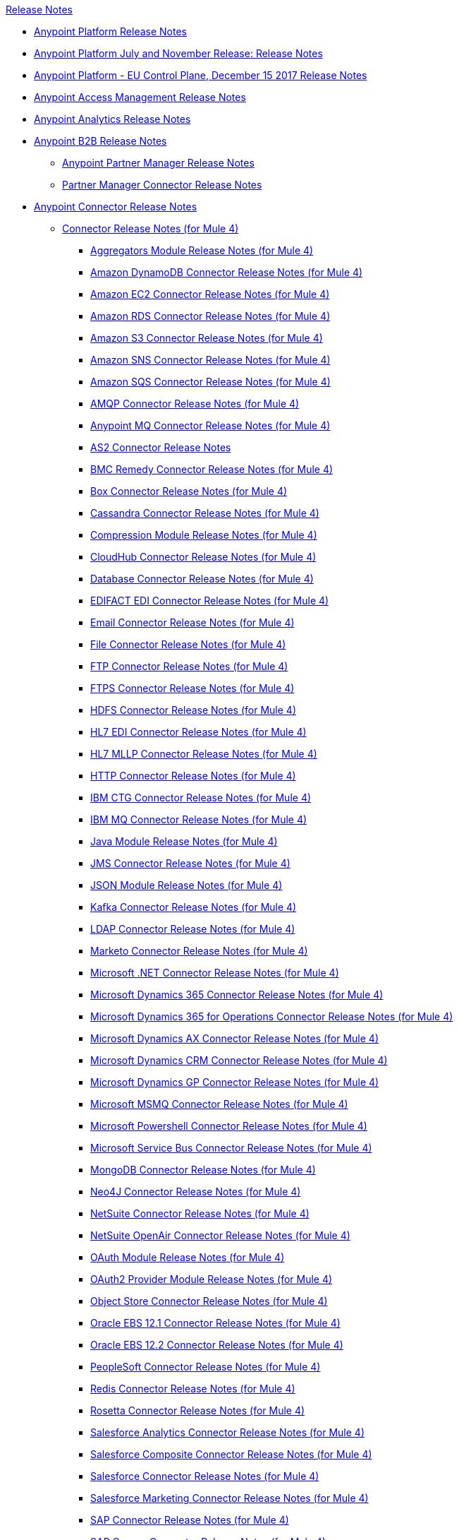 .xref:index.adoc[Release Notes]
* xref:index.adoc[Anypoint Platform Release Notes]
* xref:platform/anypoint-november-release.adoc[Anypoint Platform July and November Release: Release Notes]
* xref:eu-cloud/anypoint-eu-control-plane.adoc[Anypoint Platform - EU Control Plane, December 15 2017 Release Notes]
* xref:access-management/access-management-release-notes.adoc[Anypoint Access Management Release Notes]
* xref:analytics/anypoint-analytics-release-notes.adoc[Anypoint Analytics Release Notes]
* xref:partner-manager/anypoint-b2b-release-notes.adoc[Anypoint B2B Release Notes]
 ** xref:partner-manager/anypoint-partner-manager-release-notes.adoc[Anypoint Partner Manager Release Notes]
 ** xref:connector/partner-manager-connector-release-notes.adoc[Partner Manager Connector Release Notes]
* xref:connector/anypoint-connector-release-notes.adoc[Anypoint Connector Release Notes]
 ** xref:connector/anypoint-connector-release-notes.adoc#mule_4.adoc[Connector Release Notes (for Mule 4)]
  *** xref:connector/aggregators-module-release-notes.adoc[Aggregators Module Release Notes (for Mule 4)]
  *** xref:connector/amazon-dynamodb-connector-release-notes-mule-4.adoc[Amazon DynamoDB Connector Release Notes (for Mule 4)]
  *** xref:connector/amazon-ec2-connector-release-notes-mule-4.adoc[Amazon EC2 Connector Release Notes (for Mule 4)]
  *** xref:connector/amazon-rds-connector-release-notes-mule-4.adoc[Amazon RDS Connector Release Notes (for Mule 4)]
  *** xref:connector/amazon-s3-connector-release-notes-mule-4.adoc[Amazon S3 Connector Release Notes (for Mule 4)]
  *** xref:connector/amazon-sns-connector-release-notes-mule-4.adoc[Amazon SNS Connector Release Notes (for Mule 4)]
  *** xref:connector/amazon-sqs-connector-release-notes-mule-4.adoc[Amazon SQS Connector Release Notes (for Mule 4)]
  *** xref:connector/connector-amqp.adoc[AMQP Connector Release Notes (for Mule 4)]
  *** xref:connector/anypoint-mq-connector-release-notes-mule-4.adoc[Anypoint MQ Connector Release Notes (for Mule 4)]
  *** xref:connector/as2-connector-release-notes.adoc[AS2 Connector Release Notes]
  *** xref:connector/bmc-remedy-connector-release-notes-mule-4.adoc[BMC Remedy Connector Release Notes (for Mule 4)]
  *** xref:connector/box-connector-release-notes-mule-4.adoc[Box Connector Release Notes (for Mule 4)]
  *** xref:connector/cassandra-connector-release-notes-mule-4.adoc[Cassandra Connector Release Notes (for Mule 4)]
  *** xref:mule-runtime/module-compression.adoc[Compression Module Release Notes (for Mule 4)]
  *** xref:connector/cloudhub-connector-release-notes-mule-4.adoc[CloudHub Connector Release Notes (for Mule 4)]
  *** xref:connector/connector-db.adoc[Database Connector Release Notes (for Mule 4)]
  *** xref:connector/edifact-edi-connector-release-notes.adoc[EDIFACT EDI Connector Release Notes (for Mule 4)]
  *** xref:connector/connector-email.adoc[Email Connector Release Notes (for Mule 4)]
  *** xref:connector/connector-file.adoc[File Connector Release Notes (for Mule 4)]
  *** xref:connector/connector-ftp.adoc[FTP Connector Release Notes (for Mule 4)]
  *** xref:connector/connector-ftps.adoc[FTPS Connector Release Notes (for Mule 4)]
  *** xref:connector/hdfs-connector-release-notes-mule-4.adoc[HDFS Connector Release Notes (for Mule 4)]
  *** xref:connector/hl7-connector-release-notes-mule-4.adoc[HL7 EDI Connector Release Notes (for Mule 4)]
  *** xref:connector/hl7-mllp-connector-release-notes-mule-4.adoc[HL7 MLLP Connector Release Notes (for Mule 4)]
  *** xref:connector/connector-http.adoc[HTTP Connector Release Notes (for Mule 4)]
  *** xref:connector/ibm-ctg-connector-release-notes-mule-4.adoc[IBM CTG Connector Release Notes (for Mule 4)]
  *** xref:connector/connector-ibm-mq.adoc[IBM MQ Connector Release Notes (for Mule 4)]
  *** xref:connector/java-module.adoc[Java Module Release Notes (for Mule 4)]
  *** xref:connector/connector-jms.adoc[JMS Connector Release Notes (for Mule 4)]
  *** xref:connector/json-module-release-notes.adoc[JSON Module Release Notes (for Mule 4)]
  *** xref:connector/kafka-connector-release-notes-mule-4.adoc[Kafka Connector Release Notes (for Mule 4)]
  *** xref:connector/ldap-connector-release-notes-mule-4.adoc[LDAP Connector Release Notes (for Mule 4)]
  *** xref:connector/marketo-connector-release-notes-mule-4.adoc[Marketo Connector Release Notes (for Mule 4)]
  *** xref:connector/microsoft-dotnet-connector-release-notes-mule-4.adoc[Microsoft .NET Connector Release Notes (for Mule 4)]
  *** xref:connector/microsoft-dynamics-365-connector-release-notes-mule-4.adoc[Microsoft Dynamics 365 Connector Release Notes (for Mule 4)]
  *** xref:connector/microsoft-365-ops-connector-release-notes-mule-4.adoc[Microsoft Dynamics 365 for Operations Connector Release Notes (for Mule 4)]
  *** xref:connector/ms-dynamics-ax-connector-release-notes-mule-4.adoc[Microsoft Dynamics AX Connector Release Notes (for Mule 4)]
  *** xref:connector/ms-dynamics-crm-connector-release-notes-mule-4.adoc[Microsoft Dynamics CRM Connector Release Notes (for Mule 4)]
  *** xref:connector/microsoft-dynamics-gp-connector-release-notes-mule-4.adoc[Microsoft Dynamics GP Connector Release Notes (for Mule 4)]
  *** xref:connector/msmq-connector-release-notes-mule-4.adoc[Microsoft MSMQ Connector Release Notes (for Mule 4)]
  *** xref:connector/microsoft-powershell-connector-release-notes-mule-4.adoc[Microsoft Powershell Connector Release Notes (for Mule 4)]
  *** xref:connector/ms-service-bus-connector-release-notes-mule-4.adoc[Microsoft Service Bus Connector Release Notes (for Mule 4)]
  *** xref:connector/mongodb-connector-release-notes-mule-4.adoc[MongoDB Connector Release Notes (for Mule 4)]
  *** xref:connector/neo4j-connector-release-notes-mule-4.adoc[Neo4J Connector Release Notes (for Mule 4)]
  *** xref:connector/netsuite-connector-release-notes-mule-4.adoc[NetSuite Connector Release Notes (for Mule 4)]
  *** xref:connector/netsuite-openair-connector-release-notes-mule-4.adoc[NetSuite OpenAir Connector Release Notes (for Mule 4)]
  *** xref:connector/oauth-module-release-notes.adoc[OAuth Module Release Notes (for Mule 4)]
  *** xref:connector/oauth2-provider-release-notes.adoc[OAuth2 Provider Module Release Notes (for Mule 4)]
  *** xref:connector/object-store-connector-release-notes-mule-4.adoc[Object Store Connector Release Notes (for Mule 4)]
  *** xref:connector/oracle-ebs-connector-release-notes-mule-4.adoc[Oracle EBS 12.1 Connector Release Notes (for Mule 4)]
  *** xref:connector/oracle-ebs-122-connector-release-notes-mule-4.adoc[Oracle EBS 12.2 Connector Release Notes (for Mule 4)]
  *** xref:connector/peoplesoft-connector-release-notes-mule-4.adoc[PeopleSoft Connector Release Notes (for Mule 4)]
  *** xref:connector/redis-connector-release-notes-mule-4.adoc[Redis Connector Release Notes (for Mule 4)]
  *** xref:connector/rosettanet-connector-release-notes-mule-4.adoc[Rosetta Connector Release Notes (for Mule 4)]
  *** xref:connector/salesforce-analytics-connector-release-notes-mule-4.adoc[Salesforce Analytics Connector Release Notes (for Mule 4)]
  *** xref:connector/salesforce-composite-connector-release-notes-mule-4.adoc[Salesforce Composite Connector Release Notes (for Mule 4)]
  *** xref:connector/salesforce-connector-release-notes-mule-4.adoc[Salesforce Connector Release Notes (for Mule 4)]
  *** xref:connector/salesforce-mktg-connector-release-notes-mule-4.adoc[Salesforce Marketing Connector Release Notes (for Mule 4)]
  *** xref:connector/sap-connector-release-notes-mule-4.adoc[SAP Connector Release Notes (for Mule 4)]
  *** xref:connector/sap-concur-connector-release-notes-mule-4.adoc[SAP Concur Connector Release Notes (for Mule 4)]
  *** xref:connector/sap-successfactors-connector-release-notes-mule-4.adoc[SAP SuccessFactors Connector Release Notes (for Mule 4)]
  *** xref:mule-runtime/module-scripting.adoc[Scripting Module Release Notes (for Mule 4)]
  *** xref:mule-runtime/secure-properties.adoc[Secure Configuration Properties Extension Release Notes for Mule 4]
  *** xref:connector/servicenow-connector-release-notes-mule-4.adoc[ServiceNow Connector Release Notes (for Mule 4)]
  *** xref:connector/connector-sftp.adoc[SFTP Connector Release Notes (for Mule 4)]
  *** xref:connector/sharepoint-connector-release-notes-mule-4.adoc[SharePoint Connector Release Notes (for Mule 4)]
  *** xref:connector/siebel-connector-release-notes-mule-4.adoc[Siebel Connector Release Notes (for Mule 4)]
  *** xref:connector/connector-sockets.adoc[Sockets Connector Release Notes (for Mule 4)]
  *** xref:connector/tradacoms-edi-connector-release-notes-mule-4.adoc[TRADACOMS EDI Connector Release Notes (for Mule 4)]
  *** xref:connector/twilio-connector-release-notes-mule-4.adoc[Twilio Connector Release Notes (for Mule 4)]
  *** xref:mule-runtime/module-validation.adoc[Validation Module Release Notes (for Mule 4)]
  *** xref:connector/connector-vm.adoc[VM Connector Release Notes (for Mule 4)]
  *** xref:connector/connector-wsc.adoc[Web Service Consumer (WSC) Connector Release Notes (for Mule 4)]
  *** xref:connector/workday-connector-release-notes-mule-4.adoc[Workday Connector Release Notes (for Mule 4)]
  *** xref:connector/x12-edi-connector-release-notes-mule-4.adoc[X12 EDI Connector Release Notes (for Mule 4)]
  *** xref:mule-runtime/module-xml.adoc[XML Module Release Notes (for Mule 4)]
  *** xref:connector/zuora-connector-release-notes-mule-4.adoc[Zuora Connector Release Notes (for Mule 4)]
 ** xref:connector/anypoint-connector-release-notes.adoc#mule_3.adoc[Connector Release Notes (for Mule 3)]
  *** xref:connector/amazon-ec2-connector-release-notes.adoc[Amazon EC2 Connector Release Notes (for Mule 3)]
  *** xref:connector/amazon-s3-connector-release-notes.adoc[Amazon S3 Connector Release Notes (for Mule 3)]
  *** xref:connector/amazon-sns-connector-release-notes.adoc[Amazon SNS Connector Release Notes (for Mule 3)]
  *** xref:connector/amazon-sqs-connector-release-notes.adoc[Amazon SQS Connector Release Notes (for Mule 3)]
  *** xref:connector/amqp-connector-release-notes.adoc[AMQP Connector Release Notes (for Mule 3)]
  *** xref:connector/box-connector-release-notes.adoc[Box Connector Release Notes (for Mule 3)]
  *** xref:connector/cassandra-connector-release-notes.adoc[Cassandra Connector Release Notes (for Mule 3)]
  *** xref:connector/cloudhub-connector-release-notes.adoc[CloudHub Connector Release Notes (for Mule 3)]
  *** xref:connector/concur-connector-release-notes.adoc[Concur Connector Release Notes (for Mule 3)]
  *** xref:connector/dotnet-connector-release-notes.adoc[DotNet Connector Release Notes (for Mule 3)]
  *** xref:connector/ftps-connector-release-notes.adoc[FTPS Connector Release Notes (for Mule 3)]
  *** xref:connector/hdfs-connector-release-notes.adoc[HDFS Connector Version Release Notes]
  *** xref:connector/hl7-connector-release-notes.adoc[HL7 Connector Release Notes (for Mule 3)]
  *** xref:connector/hl7-mllp-connector-release-notes.adoc[HL7 MLLP Connector Release Notes (for Mule 3)]
  *** xref:connector/ibm-ctg-connector-release-notes.adoc[IBM CTG Connector Release Notes (for Mule 3)]
  *** xref:connector/kafka-connector-release-notes.adoc[Kafka Connector Release Notes (for Mule 3)]
  *** xref:connector/ldap-connector-release-notes.adoc[LDAP Connector Release Notes (for Mule 3)]
  *** xref:connector/marketo-connector-release-notes.adoc[Marketo Connector Release Notes (for Mule 3)]
  *** xref:connector/microsoft-dynamics-365-release-notes.adoc[Microsoft Dynamics 365 Connector Release Notes (for Mule 3)]
  *** xref:connector/microsoft-dynamics-365-operations-release-notes.adoc[Microsoft Dynamics 365 for Operations Connector Release Notes (for Mule 3)]
  *** xref:connector/microsoft-dynamics-ax-2012-connector-release-notes.adoc[Microsoft Dynamics AX 2012 Connector Release Notes (for Mule 3)]
  *** xref:connector/microsoft-dynamics-crm-connector-release-notes.adoc[Microsoft Dynamics CRM Connector Release Notes (for Mule 3)]
  *** xref:connector/microsoft-dynamics-gp-connector-release-notes.adoc[Microsoft Dynamics GP Connector Release Notes (for Mule 3)]
  *** xref:connector/microsoft-dynamics-nav-connector-release-notes.adoc[Microsoft Dynamics NAV Connector Release Notes (for Mule 3)]
  *** xref:connector/microsoft-service-bus-connector-release-notes.adoc[Microsoft Service Bus Connector Release Notes (for Mule 3)]
  *** xref:connector/microsoft-sharepoint-2013-connector-release-notes.adoc[Microsoft SharePoint 2013 Connector Release Notes]
  *** xref:connector/microsoft-sharepoint-2010-connector-release-notes.adoc[Microsoft SharePoint 2010 Connector Release Notes]
  *** xref:connector/microsoft-sharepoint-online-connector-release-notes.adoc[Microsoft SharePoint Online Connector Release Notes]
  *** xref:connector/mongodb-connector-release-notes.adoc[MongoDB Connector Release Notes (for Mule 3)]
  *** xref:connector/msmq-connector-release-notes.adoc[MSMQ Connector Release Notes (for Mule 3)]
  *** xref:connector/mule-paypal-anypoint-connector-release-notes.adoc[PayPal Connector Release Notes (for Mule 3)]
  *** xref:connector/neo4j-connector-release-notes.adoc[Neo4J Connector Release Notes (for Mule 3)]
  *** xref:connector/netsuite-connector-release-notes.adoc[NetSuite Connector Release Notes (for Mule 3)]
  *** xref:connector/netsuite-openair-connector-release-notes.adoc[NetSuite OpenAir Connector Release Notes (for Mule 3)]
  *** xref:object-store/objectstore-release-notes.adoc[Object Store Connector Release Notes (for Mule 3)]
   **** xref:connector/object-store-connector-release-notes.adoc[ObjectStore Connector Release Notes for Design Center]
   **** xref:connector/objectstore-connector-release-notes.adoc[ObjectStore Connector Release Notes (for Mule 3)]
  *** xref:connector/oracle-e-business-suite-ebs-connector-release-notes.adoc[Oracle E-Business Suite (EBS) Connector Release Notes (for Mule 3)]
  *** xref:connector/oracle-ebs-122-connector-release-notes.adoc[Oracle E-Business Suite (EBS) 12.2.x Connector Release Notes (for Mule 3)]
  *** xref:connector/peoplesoft-connector-release-notes.adoc[PeopleSoft Connector Release Notes (for Mule 3)]
  *** xref:connector/redis-connector-release-notes.adoc[Redis Connector Release Notes (for Mule 3)]
  *** xref:connector/remedy-connector-release-notes.adoc[Remedy Connector Release Notes (for Mule 3)]
  *** xref:connector/rosettanet-connector-release-notes.adoc[RosettaNet Connector Release Notes (for Mule 3)]
  *** xref:connector/salesforce-connector-release-notes.adoc[Salesforce Connector Release Notes (for Mule 3)]
  *** xref:connector/salesforce-analytics-cloud-connector-release-notes.adoc[Salesforce Analytics Cloud Connector Release Notes (for Mule 3)]
  *** xref:connector/salesforce-composite-connector-release-notes.adoc[Salesforce Composite Connector Release Notes (for Mule 3)]
  *** xref:connector/salesforce-marketing-cloud-connector-release-notes.adoc[Salesforce Marketing Cloud Connector Release Notes (for Mule 3)]
  *** xref:connector/sap-connector-release-notes.adoc[SAP Connector Release Notes (for Mule 3)]
  *** xref:connector/servicenow-connector-release-notes.adoc[ServiceNow Connector Release Notes (for Mule 3)]
  *** xref:connector/siebel-connector-release-notes.adoc[Siebel Connector Release Notes (for Mule 3)]
  *** xref:connector/successfactors-connector-release-notes.adoc[SuccessFactors Connector Release Notes (for Mule 3)]
  *** xref:connector/tradacoms-connector-release-notes.adoc[TRADACOMS Connector Release Notes (for Mule 3)]
  *** xref:connector/twilio-connector-release-notes.adoc[Twilio Connector Release Notes (for Mule 3)]
  *** xref:connector/windows-gateway-services-release-notes.adoc[Windows Gateway Services Release Notes]
  *** xref:connector/workday-connector-release-notes.adoc[Workday Connector Release Notes (for Mule 3)]
  *** xref:connector/x12-edifact-modules-release-notes.adoc[X12 and EDIFACT Modules Release Notes]
  *** xref:connector/zuora-connector-release-notes.adoc[Zuora Connector Release Notes (for Mule 3)]
* xref:dmt/dmt-release-notes.adoc[Devkit Migration Tool Release Notes]
* xref:connector-devkit/anypoint-connector-devkit-release-notes.adoc[Anypoint Connector DevKit Release Notes]
 ** xref:connector-devkit/anypoint-connector-devkit-3.9.x-release-notes.adoc[Anypoint Connector DevKit 3.9.x Release Notes]
 ** xref:connector-devkit/anypoint-connector-devkit-3.8.0-release-notes.adoc[Anypoint Connector DevKit 3.8.x Release Notes]
 ** xref:connector/connector-migration-guide-mule-3.6-to-3.7.adoc[Connector Migration Guide - DevKit 3.6 to 3.7]
 ** xref:connector/connector-migration-guide-mule-3.5-to-3.6.adoc[Connector Migration Guide - DevKit 3.5 to 3.6]
 ** xref:connector-devkit/anypoint-connector-devkit-3.7.2-release-notes.adoc[Anypoint Connector DevKit 3.7.2 Release Notes]
 ** xref:connector-devkit/anypoint-connector-devkit-3.7.1-release-notes.adoc[Anypoint Connector DevKit 3.7.1 Release Notes]
 ** xref:connector-devkit/anypoint-connector-devkit-3.7.0-release-notes.adoc[Anypoint Connector DevKit 3.7.0 Release Notes]
 ** xref:connector-devkit/anypoint-connector-devkit-3.6.1.1-release-notes.adoc[Anypoint Connector DevKit 3.6.1.1 Release Notes]
 ** xref:connector-devkit/anypoint-connector-devkit-3.6.1-release-notes.adoc[Anypoint Connector DevKit 3.6.1 Release Notes]
 ** xref:connector-devkit/anypoint-connector-devkit-3.6.0-release-notes.adoc[Anypoint Connector DevKit 3.6.0 Release Notes]
 ** xref:connector-devkit/anypoint-connector-devkit-3.5.0-release-notes.adoc[Anypoint Connector DevKit 3.5.0 Release Notes]
 ** xref:connector-devkit/anypoint-connector-devkit-3.5.2-release-notes.adoc[Anypoint Connector DevKit 3.5.2 Release Notes]
* xref:connector-devkit/anypoint-connector-devkit-studio-plugin-release-notes.adoc[Anypoint Connector DevKit Studio Plugin Release Notes]
 ** xref:connector-devkit/anypoint-connector-devkit-studio-plugin-1.1.1-release-notes.adoc[Anypoint Connector DevKit Studio Plugin 1.1.1 Release Notes]
* xref:data-gateway/anypoint-data-gateway-release-notes.adoc[Anypoint Data Gateway Release Notes]
* xref:connector/anypoint-enterprise-security-release-notes.adoc[Anypoint Enterprise Security Release Notes]
 ** xref:connector/anypoint-enterprise-security-1.2-release-notes.adoc[Anypoint Enterprise Security 1.2 Release Notes]
* xref:exchange/exchange-release-notes.adoc[Anypoint Exchange Related Release Notes]
 ** xref:exchange/anypoint-exchange-release-notes.adoc[Anypoint Exchange Release Notes]
 ** xref:connector/rest-connect-release-notes.adoc[REST Connect Release Notes]
 ** xref:exchange/exchange-on-prem-release-notes.adoc[Anypoint Exchange Private Cloud Edition Release Notes]
* xref:monitoring/anypoint-monitoring-release-notes.adoc[Anypoint Monitoring Release Notes]
* xref:visualizer/anypoint-visualizer-1.0-release-notes.adoc[Anypoint Visualizer Release Notes]
* xref:mq/anypoint-mq-release-notes.adoc[Anypoint MQ Release Notes]
 ** xref:mq/mq-release-notes.adoc[Anypoint MQ Cloud Release Notes]
 ** xref:connector/mq-connector-release-notes.adoc[Anypoint MQ Connector Release Notes]
* xref:object-store/anypoint-osv2-release-notes.adoc[Anypoint Object Store v2 Release Notes]
* xref:cli/anypoint-platform-cli.adoc[Anypoint Platform Command Line Interface]
* xref:runtime-fabric/runtime-fabric-release-notes.adoc[Anypoint Runtime Fabric Release Notes]
* xref:pce/anypoint-private-cloud-release-notes.adoc[Anypoint Platform Private Cloud Edition Release Notes]
 ** xref:pce/anypoint-private-cloud-2.0.0-release-notes.adoc[Anypoint Platform Private Cloud Edition 2.0.0 Release Notes]
 ** xref:pce/anypoint-private-cloud-1.7.1-release-notes.adoc[Anypoint Platform Private Cloud Edition 1.7.1 Release Notes]
 ** xref:pce/anypoint-private-cloud-1.7.0-release-notes.adoc[Anypoint Platform Private Cloud Edition 1.7.0 Release Notes]
 ** xref:pce/anypoint-private-cloud-1.6.1-release-notes.adoc[Anypoint Platform Private Cloud Edition 1.6.1 Release Notes]
 ** xref:pce/anypoint-private-cloud-1.6.0-release-notes.adoc[Anypoint Platform Private Cloud Edition 1.6.0 Release Notes]
 ** xref:pce/anypoint-private-cloud-1.5.2-release-notes.adoc[Anypoint Platform Private Cloud Edition 1.5.2 Release Notes]
 ** xref:pce/anypoint-private-cloud-1.5.1-release-notes.adoc[Anypoint Platform Private Cloud Edition 1.5.1 Release Notes]
 ** xref:pce/anypoint-on-premise-1.5.0-release-notes.adoc[Anypoint Platform Private Cloud Edition 1.5.0 Release Notes]
 ** xref:pce/anypoint-on-premise-1.1.0-release-notes.adoc[Anypoint Platform Private Cloud Edition 1.1.0 Release Notes]
* xref:pcf/anypoint-platform-pcf-release-notes.adoc[Anypoint Platform for PCF Release Notes]
 ** xref:pcf/anypoint-platform-pcf-1.5.2.adoc[Anypoint Platform for Pivotal Cloud Foundry 1.5.2 Release Notes]
 ** xref:pcf/anypoint-platform-pcf-1.5.1.adoc[Anypoint Platform for PCF 1.5.1 Release Notes]
 ** xref:pcf/anypoint-platform-pcf-1.5.0.adoc[Anypoint Platform for PCF Beta 1.5.0 Release Notes]
* xref:pce/anypoint-onpremise-release-notes.adoc[Anypoint Platform On-Premises Edition]
* xref:studio/anypoint-studio.adoc[Anypoint Studio Release Notes]
 ** xref:studio/anypoint-studio-7.3-with-4.1-runtime-release-notes.adoc[Anypoint Studio 7.3 with Mule Runtime 4.1.4 Release Notes]
 ** xref:studio/anypoint-studio-7.2-with-4.1-runtime-update-site-3-release-notes.adoc[Anypoint Studio 7.2 with Mule Runtime 4.1.3 Update Site 3 Release Notes]
 ** xref:studio/anypoint-studio-7.2-with-4.1-runtime-update-site-2-release-notes.adoc[Anypoint Studio 7.2 with Mule Runtime 4.1.3 Update Site 2 Release Notes]
 ** xref:studio/anypoint-studio-7.2-with-4.1-runtime-update-site-1-release-notes.adoc[Anypoint Studio 7.2 with Mule Runtime 4.1.3 Update Site 1 Release Notes]
 ** xref:studio/anypoint-studio-7.2-with-4.1-runtime-release-notes.adoc[Anypoint Studio 7.2 with Mule Runtime 4.1.3 Release Notes]
 ** xref:studio/anypoint-studio-7.1-with-4.1-runtime-update-site-4-release-notes.adoc[Anypoint Studio 7.1 with Mule Runtime 4.1.2 Update Site 4 Release Notes]
 ** xref:studio/anypoint-studio-7.1-with-4.1-runtime-update-site-3-release-notes.adoc[Anypoint Studio 7.1 with Mule Runtime 4.1.2 Update Site 3 Release Notes]
 ** xref:studio/anypoint-studio-7.1-with-4.1-runtime-update-site-2-release-notes.adoc[Anypoint Studio 7.1 with Mule Runtime 4.1.1 Update Site 2 Release Notes]
 ** xref:studio/anypoint-studio-7.1-with-4.1-runtime-release-notes.adoc[Anypoint Studio 7.1 with Mule Runtime 4.1.0 Release Notes]
 ** xref:studio/anypoint-studio-7.0-with-4.0-runtime-update-site-2-release-notes.adoc[Anypoint Studio 7.0 with Mule Runtime 4.0.0 Update Site 2 Release Notes]
 ** xref:studio/anypoint-studio-7.0-with-4.0-runtime-update-site-1-release-notes.adoc[Anypoint Studio 7.0 with Mule Runtime 4.0.0 Update Site 1 Release Notes]
 ** xref:studio/anypoint-studio-7.0-EA-with-4.0-runtime-release-notes.adoc[Anypoint Studio 7.0.0 EA with Mule Runtime 4.0.0 Release Notes]
 ** xref:studio/anypoint-studio-7.0-rc2-with-4.0-runtime-release-notes.adoc[Anypoint Studio 7.0.0 RC 2 with Mule Runtime 4.0.0]
 ** xref:studio/anypoint-studio-7.0-rc-with-4.0-runtime-release-notes.adoc[Anypoint Studio 7.0.0 RC with Mule Runtime 4.0.0 RC]
 ** xref:studio/anypoint-studio-7.0-beta-with-4.0-runtime-release-notes.adoc[Anypoint Studio 7.0.0 Beta with Mule Runtime 4.0.0 Beta]
 ** xref:studio/anypoint-studio-6.5-with-3.9.1-runtime-update-site-2-release-notes.adoc[Anypoint Studio 6.5 with Mule Runtime 3.9.1 Update Site 2 Release Notes]
 ** xref:studio/anypoint-studio-6.5-with-3.9.1-runtime-update-site-1-release-notes.adoc[Anypoint Studio 6.5 with Mule Runtime 3.9.1 Update Site 1 Release Notes]
 ** xref:studio/anypoint-studio-6.5-with-3.9.1-runtime-release-notes.adoc[Anypoint Studio 6.5 with Mule Runtime 3.9.1 Release Notes]
 ** xref:studio/anypoint-studio-6.4-with-3.9.0-runtime-update-site-4-release-notes.adoc[Anypoint Studio 6.4 with 3.9.0 Update Site 4 Runtime Release Notes]
 ** xref:studio/anypoint-studio-6.4-with-3.9.0-runtime-update-site-3-release-notes.adoc[Anypoint Studio 6.4 with 3.9.0 Update Site 3 Runtime Release Notes]
 ** xref:studio/anypoint-studio-6.4-with-3.9.0-runtime-update-site-2-release-notes.adoc[Anypoint Studio 6.4 with 3.9.0 Update Site 2 Runtime Release Notes]
 ** xref:studio/anypoint-studio-6.4-with-3.9.0-runtime-update-site-1-release-notes.adoc[Anypoint Studio 6.4 with 3.9.0 Update Site 1 Runtime Release Notes]
 ** xref:studio/anypoint-studio-6.4-with-3.9.0-runtime-release-notes.adoc[Anypoint Studio 6.4 with 3.9.0 Runtime Release Notes]
 ** xref:studio/anypoint-studio-6.3-with-3.8.5-runtime-release-notes.adoc[Anypoint Studio 6.3 with 3.8.5 Runtime Release Notes]
 ** xref:studio/anypoint-studio-6.2-with-3.8.4-runtime-update-site-5-release-notes.adoc[Anypoint Studio 6.2 with 3.8.4 Update Site 5 Runtime Release Notes]
 ** xref:studio/anypoint-studio-6.2-with-3.8.4-runtime-update-site-4-release-notes.adoc[Anypoint Studio 6.2 with 3.8.4 Update Site 4 Runtime Release Notes]
 ** xref:studio/anypoint-studio-6.2-with-3.8.3-runtime-update-site-3-release-notes.adoc[Anypoint Studio 6.2 with 3.8.3 Update Site 3 Runtime Release Notes]
 ** xref:studio/anypoint-studio-6.2-with-3.8.3-runtime-update-site-2-release-notes.adoc[Anypoint Studio 6.2 with 3.8.3 Update Site 2 Runtime Release Notes]
 ** xref:studio/anypoint-studio-6.2-with-3.8.3-runtime-update-site-1-release-notes.adoc[Anypoint Studio 6.2 with 3.8.3 Update Site 1 Runtime Release Notes]
 ** xref:studio/anypoint-studio-6.2-with-3.8.3-runtime-release-notes.adoc[Anypoint Studio 6.2 Mule 3.8.3 Release Notes]
 ** xref:studio/anypoint-studio-6.1-with-3.8.2-runtime-update-site-2-release-notes.adoc[Anypoint Studio 6.1 with Mule 3.8.2 Update Site 2 Release Notes]
 ** xref:studio/anypoint-studio-6.1-with-3.8.1-runtime-update-site-1-release-notes.adoc[Anypoint Studio 6.1 with Mule 3.8.1 Update Site 1 Release Notes]
 ** xref:studio/anypoint-studio-6.1-with-3.8.1-runtime-release-notes.adoc[Anypoint Studio 6.1 with Mule 3.8.1 Release Notes]
 ** xref:studio/anypoint-studio-6.0-with-3.8-runtime-update-site-3-release-notes.adoc[Anypoint Studio 6.0 with Mule 3.8.0 Update Site 3 Release Notes]
 ** xref:studio/anypoint-studio-6.0-with-3.8-runtime-update-site-2-release-notes.adoc[Anypoint Studio 6.0 with Mule 3.8.0 Update Site 2 Release Notes]
 ** xref:studio/anypoint-studio-6.0-with-3.8-runtime-update-site-1-release-notes.adoc[Anypoint Studio 6.0 with Mule 3.8.0 Update Site 1 Release Notes]
 ** xref:studio/anypoint-studio-6.0-with-3.8-runtime-release-notes.adoc[Anypoint Studio 6.0 with Mule 3.8.0 Release Notes]
 ** xref:studio/anypoint-studio-6.0-beta-with-3.8-m-1-runtime-release-notes.adoc[Anypoint Studio 6.0 with Mule 3.8.0-M1 Release Notes]
 ** xref:studio/anypoint-studio-5.4-with-3.7.3-runtime-update-site-3-release-notes.adoc[Anypoint Studio 5.4 with Mule 3.7.3 Update Site 3 Release Notes]
 ** xref:studio/anypoint-studio-5.4-with-3.7.3-runtime-update-site-2-release-notes.adoc[Anypoint Studio 5.4 with Mule 3.7.3 Update Site 2 Release Notes]
 ** xref:studio/anypoint-studio-5.4-with-3.7.3-runtime-update-site-1-release-notes.adoc[Anypoint Studio 5.4 with Mule 3.7.3 Update Site 1 Release Notes]
 ** xref:studio/anypoint-studio-5.4-with-3.7.3-runtime-release-notes.adoc[Anypoint Studio 5.4 with Mule 3.7.3 Runtime]
 ** xref:studio/anypoint-studio-5.3-with-3.7.2-runtime-update-site-2-release-notes.adoc[Anypoint Studio 5.3 with Mule 3.7.2 Runtime Update Site 2 Release Notes]
 ** xref:studio/anypoint-studio-5.3-with-3.7.2-runtime-update-site-1-release-notes.adoc[Anypoint Studio 5.3 with Mule 3.7.2 Runtime Update Site 1 Release Notes]
 ** xref:studio/anypoint-studio-5.3-with-3.7.2-runtime-release-notes.adoc[Anypoint Studio 5.3 with Mule 3.7.2 Runtime Release Notes]
 ** xref:studio/anypoint-studio-june-2015-with-3.7.0-update-site-1-runtime-release-notes.adoc[Anypoint Studio June 2015 with 3.7.0 Update Site 1 Runtime Release Notes]
 ** xref:studio/anypoint-studio-june-2015-with-3.7.0-runtime-release-notes.adoc[Anypoint Studio June 2015 with 3.7.0 Runtime Release Notes]
 ** xref:studio/anypoint-studio-march-2015-with-3.6.1-runtime-update-site-2-release-notes.adoc[Anypoint Studio March 2015 with 3.6.1 Runtime - Update Site 2 Release Notes]
 ** xref:studio/anypoint-studio-march-2015-with-3.6.1-runtime-update-site-1-release-notes.adoc[Anypoint Studio March 2015 with 3.6.1 Runtime - Update Site 1 Release Notes]
 ** xref:studio/anypoint-studio-march-2015-with-3.6.1-runtime-release-notes.adoc[Anypoint Studio March 2015 with 3.6.1 Runtime Release Notes]
 ** xref:studio/anypoint-studio-january-2015-with-3.6.1-runtime-update-site-2-release-notes.adoc[Anypoint Studio January 2015 with 3.6.1 Runtime - Update Site 2 Release Notes]
 ** xref:studio/anypoint-studio-january-2015-with-3.6.0-runtime-update-site-1-release-notes.adoc[Anypoint Studio January 2015 with 3.6.0 Runtime - Update Site 1 Release Notes]
 ** xref:studio/anypoint-studio-january-2015-with-3.6.0-runtime-release-notes.adoc[Anypoint Studio January 2015 with 3.6.0 Runtime Release Notes]
 ** xref:studio/anypoint-studio-october-2014-release-notes.adoc[Anypoint Studio October 2014 Release Notes]
 ** xref:studio/anypoint-studio-july-2014-with-3.5.1-runtime-update-site-2-release-notes.adoc[Anypoint Studio July 2014 with 3.5.1 Runtime - Update Site 2 Release Notes]
 ** xref:studio/anypoint-studio-july-2014-with-3.5.1-runtime-release-notes.adoc[Anypoint Studio July 2014 with 3.5.1 Runtime Release Notes]
 ** xref:studio/anypoint-studio-may-2014-with-3.5.0-runtime-release-notes.adoc[Anypoint Studio May 2014 with 3.5.0 Runtime Release Notes]
 ** xref:studio/mule-studio-december-2013-release-notes.adoc[Mule Studio December 2013 Release Notes]
 ** xref:studio/mule-studio-october-2013-release-notes.adoc[Mule Studio October 2013 Release Notes]
 ** xref:studio/mule-studio-release-notes-march-21-2012.adoc[Mule Studio Release Notes - March 21 2012]
 ** xref:studio/mule-studio-release-notes-january-24-2012.adoc[Mule Studio Release Notes - January 24 2012]
* xref:api-console/api-console-release-notes.adoc[API Console Release Notes]
* xref:api-designer/api-designer-release-notes.adoc[API Designer Release Notes]
* xref:api-functional-monitoring/api-functional-monitoring-release-notes.adoc[API Functional Monitoring Release Notes]
 ** xref:api-functional-monitoring/api-functional-monitoring-1.1-release-notes.adoc[API Functional Monitoring 1.1 Release Notes]
 ** xref:api-functional-monitoring/api-functional-monitoring-1.0-release-notes.adoc[API Functional Monitoring 1.0 Release Notes]
* xref:api-gateway/api-gateway-runtime.adoc[API Gateway Runtime Release Notes]
 ** xref:api-gateway/api-gateway-runtime-to-mule-3.8.0-migration-guide.adoc[API Gateway Runtime to Mule 3.8.0 Migration Guide]
 ** xref:api-gateway/api-gateway-2.0-and-newer-version-faq.adoc[API Gateway 2.x FAQ]
 ** xref:api-gateway/api-gateway-2.2.1-release-notes.adoc[API Gateway 2.2.1]
 ** xref:api-gateway/api-gateway-2.2.0-release-notes.adoc[API Gateway 2.2.0]
 ** xref:api-gateway/api-gateway-2.1.2-release-notes.adoc[API Gateway 2.1.2]
 ** xref:api-gateway/api-gateway-2.1.1-release-notes.adoc[API Gateway 2.1.1]
 ** xref:api-gateway/api-gateway-2.1.0-release-notes.adoc[API Gateway 2.1.0]
 ** xref:api-gateway/api-gateway-2.0.4-release-notes.adoc[API Gateway 2.0.4]
 ** xref:api-gateway/api-gateway-2.0.3-release-notes.adoc[API Gateway 2.0.3]
 ** xref:api-gateway/api-gateway-2.0.2-release-notes.adoc[API Gateway 2.0.2]
 ** xref:api-gateway/api-gateway-2.0-release-notes.adoc[API Gateway 2.0]
  *** xref:mule-runtime/migration-guide-to-api-gateway-2.0.0-or-later.adoc[Migration Guide to API Gateway 2.0.0 or later]
* xref:api-manager/api-manager-release-notes.adoc[API Manager Release Notes]
* xref:api-mocking-service/api-mocking-service-release-notes.adoc[API Mocking Service Release Notes]
* xref:api-notebook/api-notebook-release-notes.adoc[API Notebook Release Notes]
* xref:apikit/apikit-release-notes.adoc[APIkit Release Notes]
 ** xref:apikit/apikit-for-odata-1.0.7.adoc[APIkit for OData 1.0.7 Release Notes]
 ** xref:apikit/apikit-for-odata-1.0.6.adoc[APIkit for OData 1.0.6 Release Notes]
 ** xref:apikit/apikit-for-soap-1.1.6.adoc[APIkit for SOAP 1.1.6 Release Notes]
 ** xref:apikit/apikit-for-soap-1.1.5.adoc[APIkit for SOAP 1.1.5 Release Notes]
 ** xref:apikit/apikit-for-soap-1.1.4.adoc[APIkit for SOAP 1.1.4 Release Notes]
 ** xref:apikit/apikit-for-soap-1.1.3.adoc[APIkit for SOAP 1.1.3 Release Notes]
 ** xref:apikit/apikit-for-soap-1.1.2.adoc[APIkit for SOAP 1.1.2 Release Notes]
 ** xref:apikit/apikit-for-soap-1.1.1.adoc[APIkit for SOAP 1.1.1 Release Notes]
 ** xref:apikit/apikit-for-soap-1.1.0.adoc[APIkit for SOAP 1.1.0 Release Notes]
 ** xref:apikit/apikit-for-soap-1.0.5.adoc[APIkit for SOAP 1.0.5 Release Notes]
 ** xref:apikit/apikit-for-soap-1.0.4.adoc[APIkit for SOAP 1.0.4 Release Notes]
 ** xref:apikit/apikit-for-soap-1.0.3.adoc[APIkit for SOAP 1.0.3 Release Notes]
 ** xref:apikit/apikit-for-soap-1.0.2.adoc[APIkit for SOAP 1.0.2 Release Notes]
 ** xref:apikit/apikit-for-soap-1.0.1.adoc[APIkit for SOAP 1.0.1 Release Notes]
 ** xref:apikit/apikit-4.1.8-release-notes.adoc[APIkit Mule4-1.1.8 Release Notes]
 ** xref:apikit/apikit-4.1.7-release-notes.adoc[APIkit Mule4-1.1.7 Release Notes]
 ** xref:apikit/apikit-4.1.6-release-notes.adoc[APIkit Mule4-1.1.6 Release Notes]
 ** xref:apikit/apikit-4.1.5-release-notes.adoc[APIkit Mule4-1.1.5 Release Notes]
 ** xref:apikit/apikit-4.1.4-release-notes.adoc[APIkit Mule4-1.1.4 Release Notes]
 ** xref:apikit/apikit-4.1.3-release-notes.adoc[APIkit Mule4-1.1.3 Release Notes]
 ** xref:apikit/apikit-4.1.2-release-notes.adoc[APIkit Mule4-1.1.2 Release Notes]
 ** xref:apikit/apikit-4.1.1-release-notes.adoc[APIkit Mule4-1.1.1 Release Notes]
 ** xref:apikit/apikit-4.1-release-notes.adoc[APIkit Mule4-1.1.0 Release Notes]
 ** xref:apikit/apikit-4.0.1-release-notes.adoc[APIkit 4.0.1 Release Notes]
 ** xref:apikit/apikit-4.0-release-notes.adoc[APIkit 4.0.0 Release Notes]
 ** xref:apikit/apikit-3.9.2-release-notes.adoc[APIkit 3.9.2 Release Notes]
 ** xref:apikit/apikit-3.9.1-release-notes.adoc[APIkit 3.9.1 Release Notes]
 ** xref:apikit/apikit-3.9.0-release-notes.adoc[APIkit 3.9.0 Release Notes]
 ** xref:apikit/apikit-3.8.7-release-notes.adoc[APIkit 3.8.7 Release Notes]
 ** xref:apikit/apikit-3.8.6-release-notes.adoc[APIkit 3.8.6 Release Notes]
 ** xref:apikit/apikit-3.8.5-release-notes.adoc[APIkit 3.8.5 Release Notes]
 ** xref:apikit/apikit-3.8.4-release-notes.adoc[APIkit 3.8.4 Release Notes]
 ** xref:apikit/apikit-3.8.3-release-notes.adoc[APIkit 3.8.3 Release Notes]
 ** xref:apikit/apikit-3.8.2-release-notes.adoc[APIkit 3.8.2 Release Notes]
 ** xref:apikit/apikit-3.8.1-release-notes.adoc[APIkit 3.8.1 Release Notes]
 ** xref:apikit/apikit-3.8.0-release-notes.adoc[APIkit 3.8.0 Release Notes]
 ** xref:apikit/apikit-1.7.5-release-notes.adoc[APIkit 1.7.5 Release Notes]
 ** xref:apikit/apikit-1.7.4-release-notes.adoc[APIkit 1.7.4 Release Notes]
 ** xref:apikit/apikit-1.7.3-release-notes.adoc[APIkit 1.7.3 Release Notes]
* xref:cloudhub/cloudhub-release-notes.adoc[CloudHub Release Notes]
 ** xref:cloudhub/cloudhub-runtimes-release-notes.adoc[CloudHub Runtimes Release Notes]
 ** xref:cloudhub/cloudhub-dedicated-load-balancer-release-notes.adoc[CloudHub Deditaced Load Balancer Release Notes]
 ** xref:cloudhub/cloudhub-r40-migration-guide.adoc[CloudHub R40 Migration Guide]
* xref:design-center/design-center-release-notes.adoc[Design Center Release Notes]
 ** xref:design-center/design-center-release-notes-api_specs.adoc[Features for Creating API Specifications]
 ** xref:design-center/design-center-release-notes-mule-apps.adoc[Features for Creating and Deploying Mule Applications]
* xref:healthcare/healthcare-release-notes.adoc[Healthcare Toolkit Release Notes]
* xref:mule-mmc/mule-management-console.adoc[Mule Management Console Release Notes]
 ** xref:mule-mmc/mule-management-console-3.8.4.adoc[Mule Management Console 3.8.4]
 ** xref:mule-mmc/mule-management-console-3.8.3.adoc[Mule Management Console 3.8.3]
 ** xref:mule-mmc/mule-management-console-3.8.2.adoc[Mule Management Console 3.8.2]
 ** xref:mule-mmc/mule-management-console-3.8.1.adoc[Mule Management Console 3.8.1]
 ** xref:mule-mmc/mule-management-console-3.8.0.adoc[Mule Management Console 3.8.0]
 ** xref:mule-mmc/mule-management-console-3.7.3.adoc[Mule Management Console 3.7.3]
* xref:mule-maven-plugin/mule-maven-plugin-release-notes.adoc[Mule Maven Plugin Release Notes]
 ** xref:mule-maven-plugin/mule-maven-plugin-3.2.1-release-notes.adoc[Mule Maven Plugin 3.2.1 Release Notes]
 ** xref:mule-maven-plugin/mule-maven-plugin-3.1.7-release-notes.adoc[Mule Maven Plugin 3.1.7 Release Notes]
 ** xref:mule-maven-plugin/mule-maven-plugin-3.1.6-release-notes.adoc[Mule Maven Plugin 3.1.6 Release Notes]
 ** xref:mule-maven-plugin/mule-maven-plugin-3.1.5-release-notes.adoc[Mule Maven Plugin 3.1.5 Release Notes]
 ** xref:mule-maven-plugin/mule-maven-plugin-3.1.4-release-notes.adoc[Mule Maven Plugin 3.1.4 Release Notes]
 ** xref:mule-maven-plugin/mule-maven-plugin-3.1.3-release-notes.adoc[Mule Maven Plugin 3.1.3 Release Notes]
 ** xref:mule-maven-plugin/mule-maven-plugin-3.1.2-release-notes.adoc[Mule Maven Plugin 3.1.2 Release Notes]
 ** xref:mule-maven-plugin/mule-maven-plugin-3.1.1-release-notes.adoc[Mule Maven Plugin 3.1.1 Release Notes]
 ** xref:mule-maven-plugin/mule-maven-plugin-3.1.0-release-notes.adoc[Mule Maven Plugin 3.1.0 Release Notes]
 ** xref:mule-maven-plugin/mule-maven-plugin-3.0.0-release-notes.adoc[Mule Maven Plugin 3.0.0 Release Notes]
 ** xref:mule-maven-plugin/mule-maven-plugin-2.3.1-release-notes.adoc[Mule Maven Plugin 2.3.1 Release Notes]
 ** xref:mule-maven-plugin/mule-maven-plugin-2.3.0-release-notes.adoc[Mule Maven Plugin 2.3.0 Release Notes]
 ** xref:mule-maven-plugin/mule-maven-plugin-2.2.1-release-notes.adoc[Mule Maven Plugin 2.2.1 Release Notes]
 ** xref:mule-maven-plugin/mule-maven-plugin-2.2-release-notes.adoc[Mule Maven Plugin 2.2 Release Notes]
 ** xref:mule-maven-plugin/mule-maven-plugin-2.1.2-release-notes.adoc[Mule Maven Plugin 2.1.2 Release Notes]
 ** xref:mule-maven-plugin/mule-maven-plugin-2.1.1-release-notes.adoc[Mule Maven Plugin 2.1.1 Release Notes]
 ** xref:mule-maven-plugin/mule-maven-plugin-2.1-release-notes.adoc[Mule Maven Plugin 2.1 Release Notes]
 ** xref:mule-maven-plugin/mule-maven-plugin-2.0-release-notes.adoc[Mule Maven Plugin 2.0 Release Notes]
* xref:platform/release-bulletins.adoc[Mule Release Bulletins]
 ** xref:connector/http-connector-security-update.adoc[HTTP Connector Security Update]
 ** xref:mule-runtime/mule-enterprise-management-console-security-update.adoc[Mule Enterprise Management Console Security Update]
 ** xref:mule-runtime/xml-issues-in-mule-esb.adoc[XML Issues in Mule]
* xref:mule-runtime/mule-esb.adoc[Mule Runtime Release Notes]
 ** xref:mule-runtime/updating-mule-versions.adoc[Upgrading Mule Runtime Versions]
 ** xref:mule-runtime/mule-4.1.4-release-notes.adoc[Mule Runtime 4.1.4 Release Notes]
 ** xref:mule-runtime/mule-4.1.3.2-release-notes.adoc[Mule Runtime 4.1.3.2 Release Notes]
 ** xref:mule-runtime/mule-4.1.3.1-release-notes.adoc[Mule Runtime 4.1.3.1 Release Notes]
 ** xref:mule-runtime/mule-4.1.3-release-notes.adoc[Mule Runtime 4.1.3 Release Notes]
 ** xref:mule-runtime/mule-4.1.2-release-notes.adoc[Mule Runtime 4.1.2 Release Notes]
 ** xref:mule-runtime/mule-4.1.1-release-notes.adoc[Mule Runtime 4.1.1 Release Notes]
 ** xref:mule-runtime/mule-4.1.0-release-notes.adoc[Mule Runtime 4.1.0 Release Notes]
 ** xref:mule-runtime/mule-4.0-release-notes.adoc[Mule Runtime 4.0 Early Access Release Notes]
 ** xref:mule-runtime/mule-4.0-rc-release-notes.adoc[Mule Runtime 4.0 RC Release Notes]
 ** xref:mule-runtime/mule-4.0-beta-release-notes.adoc[Mule Runtime 4.0 Beta Release Notes]
 ** xref:mule-runtime/mule-3.9.2-release-notes.adoc[Mule Runtime 3.9.2 Release  ** xref:mule-runtime/mule-3.9.1-release-notes.adoc[Mule Runtime 3.9.1 Release Notes]
 ** xref:mule-runtime/mule-3.9.0-release-notes.adoc[Mule Runtime 3.9.0 Release Notes]
 ** xref:mule-runtime/mule-3.8.7-release-notes.adoc[Mule Runtime 3.8.7 Release Notes]
 ** xref:mule-runtime/mule-3.8.6-release-notes.adoc[Mule Runtime 3.8.6 Release Notes]
 ** xref:mule-runtime/mule-3.8.5-release-notes.adoc[Mule Runtime 3.8.5 Release Notes]
 ** xref:mule-runtime/mule-3.8.4-release-notes.adoc[Mule Runtime 3.8.4 Release Notes]
 ** xref:mule-runtime/mule-3.8.3-release-notes.adoc[Mule Runtime 3.8.3 Release Notes]
 ** xref:mule-runtime/mule-3.8.2-release-notes.adoc[Mule Runtime 3.8.2 Release Notes]
 ** xref:mule-runtime/mule-3.8.1-release-notes.adoc[Mule Runtime 3.8.1 Release Notes]
 ** xref:mule-runtime/mule-3.8.0-release-notes.adoc[Mule Runtime 3.8.0 Release Notes]
 ** xref:mule-runtime/mule-esb-3.7.5-release-notes.adoc[Mule ESB 3.7.5 Release Notes]
 ** xref:mule-runtime/mule-esb-3.7.4-release-notes.adoc[Mule ESB 3.7.4 Release Notes]
 ** xref:mule-runtime/mule-esb-3.7.3-release-notes.adoc[Mule ESB 3.7.3 Release Notes]
 ** xref:mule-runtime/mule-esb-3.7.2-release-notes.adoc[Mule ESB 3.7.2 Release Notes]
 ** xref:mule-runtime/mule-esb-3.7.1-release-notes.adoc[Mule ESB 3.7.1 Release Notes]
 ** xref:mule-runtime/mule-esb-3.7.0-release-notes.adoc[Mule ESB 3.7.0 Release Notes]
 ** xref:mule-runtime/mule-esb-3.6.4-release-notes.adoc[Mule ESB 3.6.4 Release Notes]
 ** xref:mule-runtime/mule-esb-3.6.3-release-notes.adoc[Mule ESB 3.6.3 Release Notes]
 ** xref:mule-runtime/mule-esb-3.6.2-release-notes.adoc[Mule ESB 3.6.2 Release Notes]
 ** xref:mule-runtime/mule-esb-3.6.1-release-notes.adoc[Mule ESB 3.6.1 Release Notes]
 ** xref:mule-runtime/mule-esb-3.6.0-release-notes.adoc[Mule ESB 3.6.0 Release Notes]
 ** xref:mule-runtime/mule-esb-3.5.4-release-notes.adoc[Mule ESB 3.5.4 Release Notes]
 ** xref:mule-runtime/mule-esb-3.5.3-release-notes.adoc[Mule ESB 3.5.3 Release Notes]
 ** xref:mule-runtime/mule-esb-3.5.2-release-notes.adoc[Mule ESB 3.5.2 Release Notes]
 ** xref:mule-runtime/mule-esb-3.5.1-release-notes.adoc[Mule ESB 3.5.1 Release Notes]
 ** xref:mule-runtime/mule-esb-3.4.4-release-notes.adoc[Mule ESB 3.4.4 Release Notes]
 ** xref:mule-runtime/mule-esb-3.4.3-release-notes.adoc[Mule ESB 3.4.3 Release Notes]
 ** xref:mule-runtime/mule-esb-3.4.2-release-notes.adoc[Mule ESB 3.4.2 Release Notes]
 ** xref:mule-runtime/mule-esb-3.4.1-release-notes.adoc[Mule ESB 3.4.1 Release Notes]
 ** xref:mule-runtime/mule-esb-3.4.0-release-notes.adoc[Mule ESB 3.4.0 Release Notes]
 ** xref:mule-runtime/mule-esb-3.3.3-release-notes.adoc[Mule ESB 3.3.3 Release Notes]
 ** xref:mule-runtime/mule-esb-3.3.2-release-notes.adoc[Mule ESB 3.3.2 Release Notes]
 ** xref:mule-runtime/mule-esb-3.3.1-release-notes.adoc[Mule ESB 3.3.1 Release Notes]
 ** xref:mule-runtime/mule-esb-3.2.4-release-notes.adoc[Mule ESB 3.2.4 Release Notes]
 ** xref:mule-runtime/mule-esb-3.2.3-release-notes.adoc[Mule ESB 3.2.3 Release Notes]
 ** xref:mule-runtime/mule-esb-3.2.2-release-notes.adoc[Mule ESB 3.2.2 Release Notes]
 ** xref:mule-runtime/mule-esb-3.2.1-release-notes.adoc[Mule ESB 3.2.1 Release Notes]
 ** xref:mule-runtime/mule-esb-3.2.0-release-notes.adoc[Mule ESB 3.2.0 Release Notes]
 ** xref:mule-runtime/mule-esb-3.1.4-release-notes.adoc[Mule ESB 3.1.4 Release Notes]
 ** xref:mule-runtime/mule-esb-3.1.3-release-notes.adoc[Mule ESB 3.1.3 Release Notes]
 ** xref:mule-runtime/mule-esb-3.1.2-release-notes.adoc[Mule ESB 3.1.2 Release Notes]
 ** xref:mule-runtime/mule-esb-3.1.1-release-notes.adoc[Mule ESB 3.1.1 Release Notes]
 ** xref:mule-runtime/mule-esb-3.1.0-ee-release-notes.adoc[Mule ESB 3.1.0 EE Release Notes]
 ** xref:mule-runtime/mule-esb-3.1.0-ce-release-notes.adoc[Mule ESB 3.1.0 CE Release Notes]
 ** xref:deprecated/legacy-mule-release-notes.adoc[Legacy Mule Release Notes]
  *** xref:mule-runtime/mule-esb-3.0.1-release-notes.adoc[Mule ESB 3.0.1 Release Notes]
  *** xref:mule-runtime/mule-esb-3.0.0-release-notes.adoc[Mule ESB 3.0.0 Release Notes]
  *** xref:mule-runtime/mule-esb-2.2.8-release-notes.adoc[Mule ESB 2.2.8 Release Notes]
  *** xref:mule-runtime/mule-esb-2.2.7-release-notes.adoc[Mule ESB 2.2.7 Release Notes]
  *** xref:mule-runtime/mule-esb-2.2.6-release-notes.adoc[Mule ESB 2.2.6 Release Notes]
  *** xref:mule-runtime/mule-esb-console-2.2.5-release-notes.adoc[Mule ESB Console 2.2.5 Release Notes]
  *** xref:mule-runtime/mule-esb-2.2.5-release-notes.adoc[Mule ESB 2.2.5 Release Notes]
  *** xref:mule-runtime/mule-2.2.1-release-notes.adoc[Mule 2.2.1 Release Notes]
  *** xref:mule-runtime/mule-2.2.0-release-notes.adoc[Mule 2.2.0 Release Notes]
  *** xref:mule-runtime/mule-esb-2.2-release-notes.adoc[Mule ESB 2.2 Release Notes]
  *** xref:mule-runtime/mule-2.1.2-release-notes.adoc[Mule 2.1.2 Release Notes]
  *** xref:mule-runtime/mule-2.1.1-release-notes.adoc[Mule 2.1.1 Release Notes]
  *** xref:mule-runtime/mule-2.1.0-release-notes.adoc[Mule 2.1.0 Release Notes]
  *** xref:mule-runtime/mule-2.0.2-release-notes.adoc[Mule 2.0.2 Release Notes]
  *** xref:mule-runtime/mule-2.0.1-release-notes.adoc[Mule 2.0.1 Release Notes]
  *** xref:mule-runtime/mule-2.0-release-notes.adoc[Mule 2.0 Release Notes]
  *** xref:mule-runtime/mule-1.4.4-release-notes.adoc[Mule 1.4.4 Release Notes]
  *** xref:mule-runtime/mule-1.4.3-release-notes.adoc[Mule 1.4.3 Release Notes]
  *** xref:mule-runtime/mule-1.4.2-release-notes.adoc[Mule 1.4.2 Release Notes]
  *** xref:mule-runtime/mule-1.4.1-release-notes.adoc[Mule 1.4.1 Release Notes]
  *** xref:mule-runtime/mule-1.4-release-notes.adoc[Mule 1.4 Release Notes]
  *** xref:mule-runtime/mule-1.3.3-release-notes.adoc[Mule 1.3.3 Release Notes]
  *** xref:mule-runtime/mule-1.3.2-release-notes.adoc[Mule 1.3.2 Release Notes]
  *** xref:mule-runtime/mule-1.3.1-release-notes.adoc[Mule 1.3.1 Release Notes]
  *** xref:mule-runtime/mule-1.3-release-notes.adoc[Mule 1.3 Release Notes]
  *** xref:mule-runtime/mule-1.2-release-notes.adoc[Mule 1.2 Release Notes]
  *** xref:mule-runtime/mule-1.1-release-notes.adoc[Mule 1.1 Release Notes]
  *** xref:mule-runtime/mule-1.0-release-notes.adoc[Mule 1.0 Release Notes]
  *** xref:mule-runtime/mule-0.9.3-release-notes.adoc[Mule 0.9.3 Release Notes]
  *** xref:mule-runtime/mule-0.9.2.1-release-notes.adoc[Mule 0.9.2.1 Release Notes]
  *** xref:mule-runtime/mule-0.9.2-release-notes.adoc[Mule 0.9.2 Release Notes]
  *** xref:mule-runtime/mule-0.9.1-release-notes.adoc[Mule 0.9.1 Release Notes]
  *** xref:mule-runtime/mule-0.8-release-notes.adoc[Mule 0.8 Release Notes]
  *** xref:deprecated/legacy-mule-ide-release-notes.adoc[Legacy Mule IDE Release Notes]
   **** xref:studio/release-notes-for-mule-ide-2.1.2.adoc[Release Notes for Mule IDE 2.1.2]
   **** xref:studio/release-notes-for-mule-ide-2.1.1.adoc[Release Notes for Mule IDE 2.1.1]
   **** xref:studio/release-notes-for-mule-ide-2.1.0.adoc[Release Notes for Mule IDE 2.1.0]
   **** xref:studio/release-notes-for-mule-ide-2.0.5.adoc[Release Notes for Mule IDE 2.0.5]
   **** xref:studio/release-notes-for-mule-ide-2.0.4.adoc[Release Notes for Mule IDE 2.0.4]
   **** xref:studio/release-notes-for-mule-ide-2.0.3.adoc[Release Notes for Mule IDE 2.0.3]
   **** xref:studio/release-notes-for-mule-ide-2.0.2.adoc[Release Notes for Mule IDE 2.0.2]
   **** xref:studio/release-notes-for-mule-ide-2.0.1.adoc[Release Notes for Mule IDE 2.0.1]
   **** xref:studio/release-notes-for-mule-ide-2.0.0.adoc[Release Notes for Mule IDE 2.0.0]
   **** xref:studio/mule-ide-1.4.3-release-notes.adoc[Release Notes for Mule IDE 1.4.3]
   **** xref:studio/mule-ide-1.3-release-notes.adoc[Release Notes for Mule IDE 1.3]
 ** xref:deprecated/legacy-mule-migration-notes.adoc[Legacy Mule Migration Notes]
  *** xref:mule-runtime/migrating-mule-3.1-to-3.2.adoc[Migrating Mule 3.1 to 3.2]
  *** xref:mule-runtime/migrating-mule-3.0-to-3.1.adoc[Migrating Mule 3.0 to 3.1]
  *** xref:mule-runtime/migrating-mule-esb-2.2-to-mule-esb-3.0.adoc[Migrating Mule ESB 2.2 to Mule ESB 3.0]
  *** xref:mule-runtime/migrating-mule-2.x-ce-to-ee.adoc[Migrating Mule 2.x CE to EE]
  *** xref:mule-runtime/migrating-mule-2.1-to-2.2.adoc[Migrating Mule 2.1 to 2.2]
  *** xref:mule-runtime/migrating-mule-2.0-to-2.1.adoc[Migrating Mule 2.0 to 2.1]
  *** xref:mule-runtime/migrating-mule-1.x-to-2.0.adoc[Migrating Mule 1.x to 2.0]
  *** xref:migration/1.4.1-migration-guide.adoc[1.4.1 Migration Guide]
  *** xref:migration/1.4-migration-guide.adoc[1.4 Migration Guide]
* xref:munit/munit-release-notes.adoc[MUnit Release Notes]
 ** xref:munit/munit-2.1.3-release-notes.adoc[MUnit 2.1.3 Release Notes]
 ** xref:munit/munit-2.1.2-release-notes.adoc[MUnit 2.1.2 Release Notes]
 ** xref:munit/munit-2.1.1-release-notes.adoc[MUnit 2.1.1 Release Notes]
 ** xref:munit/munit-2.1.0-release-notes.adoc[MUnit 2.1.0 Release Notes]
 ** xref:munit/munit-2.0.0-release-notes.adoc[MUnit 2.0.0 Release Notes]
 ** xref:munit/munit-2.0.0-rc-release-notes.adoc[MUnit 2.0.0 RC Release Notes]
 ** xref:munit/munit-2.0.0-beta-release-notes.adoc[MUnit 2.0.0 Beta Release Notes]
 ** xref:munit/munit-1.3.8-release-notes.adoc[MUnit 1.3.8 Release Notes]
 ** xref:munit/munit-1.3.7-release-notes.adoc[MUnit 1.3.7 Release Notes]
 ** xref:munit/munit-1.3.6-release-notes.adoc[MUnit 1.3.6 Release Notes]
 ** xref:munit/munit-1.3.5-release-notes.adoc[MUnit 1.3.5 Release Notes]
 ** xref:munit/munit-1.3.4-release-notes.adoc[MUnit 1.3.4 Release Notes]
 ** xref:munit/munit-1.3.3-release-notes.adoc[MUnit 1.3.3 Release Notes]
 ** xref:munit/munit-1.3.2-release-notes.adoc[MUnit 1.3.2 Release Notes]
 ** xref:munit/munit-1.3.1-release-notes.adoc[MUnit 1.3.1 Release Notes]
 ** xref:munit/munit-1.3.0-release-notes.adoc[MUnit 1.3.0 Release Notes]
 ** xref:munit/munit-1.2.1-release-notes.adoc[MUnit 1.2.1 Release Notes]
 ** xref:munit/munit-1.2.0-release-notes.adoc[MUnit 1.2.0 Release Notes]
 ** xref:munit/munit-1.1.1-release-notes.adoc[MUnit 1.1.1 Release Notes]
 ** xref:munit/munit-1.1.0-release-notes.adoc[MUnit 1.1.0 Release Notes]
 ** xref:munit/munit-1.0.0-release-notes.adoc[MUnit 1.0.0 Release Notes]
* xref:runtime-manager-agent/runtime-manager-agent-release-notes.adoc[Runtime Manager Agent Release Notes]
 ** xref:runtime-manager-agent/runtime-manager-agent-2.1.7-release-notes.adoc[Runtime Manager Agent 2.1.7 Release Notes]
 ** xref:runtime-manager-agent/runtime-manager-agent-1.11.1-release-notes.adoc[Runtime Manager Agent 1.11.1 Release Notes]
 ** xref:runtime-manager-agent/runtime-manager-agent-1.10.0-release-notes.adoc[Runtime Manager Agent 1.10.0 Release Notes]
 ** xref:runtime-manager-agent/runtime-manager-agent-1.9.5-release-notes.adoc[Runtime Manager Agent 1.9.5 Release Notes]
 ** xref:runtime-manager-agent/runtime-manager-agent-1.9.4-release-notes.adoc[Runtime Manager Agent 1.9.4 Release Notes]
 ** xref:runtime-manager-agent/runtime-manager-agent-1.9.3-release-notes.adoc[Runtime Manager Agent 1.9.3 Release Notes]
 ** xref:runtime-manager-agent/runtime-manager-agent-1.9.2-release-notes.adoc[Runtime Manager Agent 1.9.2 Release Notes]
 ** xref:runtime-manager-agent/runtime-manager-agent-1.9.1-release-notes.adoc[Runtime Manager Agent 1.9.1 Release Notes]
 ** xref:runtime-manager-agent/runtime-manager-agent-1.9.0-release-notes.adoc[Runtime Manager Agent 1.9.0 Release Notes]
 ** xref:runtime-manager-agent/runtime-manager-agent-1.8.0-release-notes.adoc[Runtime Manager Agent 1.8.0 Release Notes]
 ** xref:runtime-manager-agent/runtime-manager-agent-1.7.1-release-notes.adoc[Runtime Manager Agent 1.7.1 Release Notes]
 ** xref:runtime-manager-agent/runtime-manager-agent-1.7.0-release-notes.adoc[Runtime Manager Agent 1.7.0 Release Notes]
 ** xref:runtime-manager-agent/runtime-manager-agent-1.6.4-release-notes.adoc[Runtime Manager Agent 1.6.4 Release Notes]
 ** xref:runtime-manager-agent/runtime-manager-agent-1.6.3-release-notes.adoc[Runtime Manager Agent 1.6.3 Release Notes]
 ** xref:runtime-manager-agent/runtime-manager-agent-1.6.2-release-notes.adoc[Runtime Manager Agent 1.6.2 Release Notes]
 ** xref:runtime-manager-agent/runtime-manager-agent-1.6.1-release-notes.adoc[Runtime Manager Agent 1.6.1 Release Notes]
 ** xref:runtime-manager-agent/runtime-manager-agent-1.6.0-release-notes.adoc[Runtime Manager Agent 1.6.0 Release Notes]
 ** xref:runtime-manager-agent/runtime-manager-agent-1.5.3-release-notes.adoc[Runtime Manager Agent 1.5.3 Release Notes]
 ** xref:runtime-manager-agent/runtime-manager-agent-1.5.2-release-notes.adoc[Runtime Manager Agent 1.5.2 Release Notes]
 ** xref:runtime-manager-agent/runtime-manager-agent-1.5.1-release-notes.adoc[Runtime Manager Agent 1.5.1 Release Notes]
 ** xref:runtime-manager-agent/runtime-manager-agent-1.5.0-release-notes.adoc[Runtime Manager Agent 1.5.0 Release Notes]
 ** xref:runtime-manager-agent/runtime-manager-agent-1.4.2-release-notes.adoc[Runtime Manager Agent 1.4.2 Release Notes]
 ** xref:runtime-manager-agent/runtime-manager-agent-1.4.1-release-notes.adoc[Runtime Manager Agent 1.4.1 Release Notes]
 ** xref:runtime-manager-agent/runtime-manager-agent-1.4.0-release-notes.adoc[Runtime Manager Agent 1.4.0 Release Notes]
 ** xref:runtime-manager-agent/runtime-manager-agent-1.3.3-release-notes.adoc[Runtime Manager Agent 1.3.3 Release Notes]
 ** xref:runtime-manager-agent/runtime-manager-agent-1.3.1-release-notes.adoc[Runtime Manager Agent 1.3.1 Release Notes]
 ** xref:runtime-manager-agent/runtime-manager-agent-1.3.0-release-notes.adoc[Runtime Manager Agent 1.3.0 Release Notes]
 ** xref:runtime-manager-agent/runtime-manager-agent-1.2.0-release-notes.adoc[Runtime Manager Agent 1.2.0 Release Notes]
 ** xref:runtime-manager-agent/runtime-manager-agent-1.1.1-release-notes.adoc[Runtime Manager Agent 1.1.1 Release Notes]
* xref:runtime-manager/runtime-manager-release-notes.adoc[Runtime Manager Release Notes]
 ** xref:runtime-manager/runtime-manager-2.8.2-release-notes.adoc[Runtime Manager 2.8.2 Release Notes]
 ** xref:runtime-manager/runtime-manager-2.8.1-release-notes.adoc[Runtime Manager 2.8.1 Release Notes]
 ** xref:runtime-manager/runtime-manager-2.8.0-release-notes.adoc[Runtime Manager 2.8.0 Release Notes]
 ** xref:runtime-manager/runtime-manager-2.7.0-release-notes.adoc[Runtime Manager 2.7.0 Release Notes]
 ** xref:runtime-manager/runtime-manager-2.6.1-release-notes.adoc[Runtime Manager 2.6.1 Release Notes]
 ** xref:runtime-manager/runtime-manager-2.6.0-release-notes.adoc[Runtime Manager 2.6.0 Release Notes]
 ** xref:runtime-manager/runtime-manager-2.5.0-release-notes.adoc[Runtime Manager 2.5.0 Release Notes]
 ** xref:runtime-manager/runtime-manager-2.4.3-release-notes.adoc[Runtime Manager 2.4.3 Release Notes]
 ** xref:runtime-manager/runtime-manager-2.4.0-release-notes.adoc[Runtime Manager 2.4.0 Release Notes]
 ** xref:runtime-manager/runtime-manager-2.3.1-release-notes.adoc[Runtime Manager 2.3.1 Release Notes]
 ** xref:runtime-manager/runtime-manager-2.3.0-release-notes.adoc[Runtime Manager 2.3.0 Release Notes]
 ** xref:runtime-manager/runtime-manager-2.2.0-release-notes.adoc[Runtime Manager 2.2.0 Release Notes]
 ** xref:runtime-manager/runtime-manager-2.1.0-release-notes.adoc[Runtime Manager 2.1.0 Release Notes]
 ** xref:runtime-manager/runtime-manager-2.0-release-notes.adoc[Runtime Manager 2.0 Release Notes]
 ** xref:runtime-manager/runtime-manager-1.5.1-release-notes.adoc[Runtime Manager 1.5.1 Release Notes]
 ** xref:runtime-manager/runtime-manager-1.5.0-release-notes.adoc[Runtime Manager 1.5.0 Release Notes]
 ** xref:runtime-manager/runtime-manager-1.4.1-release-notes.adoc[Runtime Manager 1.4.1 Release Notes]
 ** xref:runtime-manager/runtime-manager-1.4.0-release-notes.adoc[Runtime Manager 1.4.0 Release Notes]
 ** xref:runtime-manager/anypoint-runtime-manager-1.3.1-release-notes.adoc[Runtime Manager 1.3.1 Release Notes]
 ** xref:runtime-manager/anypoint-runtime-manager-1.3-release-notes.adoc[Runtime Manager 1.3 Release Notes]
 ** xref:runtime-manager/runtime-manager-1.2.0-release-notes.adoc[Runtime Manager 1.2]
